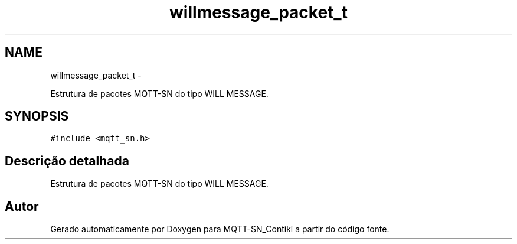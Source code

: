 .TH "willmessage_packet_t" 3 "Domingo, 4 de Setembro de 2016" "Version 1.0" "MQTT-SN_Contiki" \" -*- nroff -*-
.ad l
.nh
.SH NAME
willmessage_packet_t \- 
.PP
Estrutura de pacotes MQTT-SN do tipo WILL MESSAGE\&.  

.SH SYNOPSIS
.br
.PP
.PP
\fC#include <mqtt_sn\&.h>\fP
.SH "Descrição detalhada"
.PP 
Estrutura de pacotes MQTT-SN do tipo WILL MESSAGE\&. 

.SH "Autor"
.PP 
Gerado automaticamente por Doxygen para MQTT-SN_Contiki a partir do código fonte\&.
